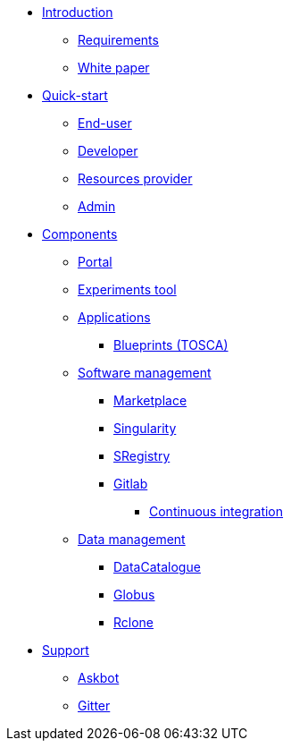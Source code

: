 * xref:infrastructure:ROOT:index.adoc[Introduction]
** xref:infrastructure:ROOT:requirements/README.adoc[Requirements]
** xref:infrastructure:ROOT:whitepaper/README.adoc[White paper]


* xref:infrastructure:ROOT:roles/README.adoc[Quick-start]
** xref:infrastructure:ROOT:roles/end_user/README.adoc[End-user]
** xref:infrastructure:ROOT:roles/developer/README.adoc[Developer]
** xref:infrastructure:ROOT:roles/resources_provider/README.adoc[Resources provider]
** xref:infrastructure:ROOT:roles/admin/README.adoc[Admin]


* xref:infrastructure:ROOT:components/README.adoc[Components]
** xref:infrastructure:ROOT:components/portal/README.adoc[Portal]
** xref:infrastructure:ROOT:components/experiments_tool/README.adoc[Experiments tool]
** xref:infrastructure:ROOT:components/orchestrator/README.adoc[Applications]
*** xref:infrastructure:ROOT:components/orchestrator/tosca/README.adoc[Blueprints (TOSCA)]

** xref:infrastructure:ROOT:components/software_management/README.adoc[Software management]
*** xref:infrastructure:ROOT:components/software_management/marketplace/README.adoc[Marketplace]
*** xref:infrastructure:ROOT:components/software_management/singularity/README.adoc[Singularity]
*** xref:infrastructure:ROOT:components/software_management/sregistry/README.adoc[SRegistry]
*** xref:infrastructure:ROOT:components/software_management/gitlab/README.adoc[Gitlab]
**** xref:infrastructure:ROOT:components/software_management/gitlab/continuous_integration/README.adoc[Continuous integration]

** xref:infrastructure:ROOT:components/data_management/README.adoc[Data management]
*** xref:infrastructure:ROOT:components/data_management/datacatalogue/README.adoc[DataCatalogue]
*** xref:infrastructure:ROOT:components/data_management/globus/README.adoc[Globus]
*** xref:infrastructure:ROOT:components/data_management/rclone/README.adoc[Rclone]

* xref:infrastructure:ROOT:support/README.adoc[Support]
** xref:infrastructure:ROOT:support/askbot/README.adoc[Askbot]
** xref:infrastructure:ROOT:support/gitter/README.adoc[Gitter] 
